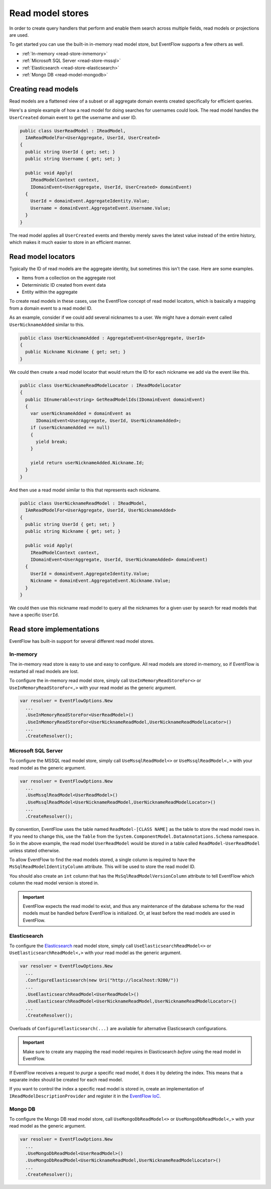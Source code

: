 .. _read-stores:

Read model stores
=================

In order to create query handlers that perform and enable them search
across multiple fields, read models or projections are used.

To get started you can use the built-in in-memory read model store, but
EventFlow supports a few others as well.

- :ref:`In-memory <read-store-inmemory>`
- :ref:`Microsoft SQL Server <read-store-mssql>`
- :ref:`Elasticsearch <read-store-elasticsearch>`
- :ref:`Mongo DB <read-model-mongodb>`


Creating read models
--------------------

Read models are a flattened view of a subset or all aggregate domain
events created specifically for efficient queries.

Here's a simple example of how a read model for doing searches for
usernames could look. The read model handles the ``UserCreated`` domain
event to get the username and user ID.

.. code-block:: c#

    public class UserReadModel : IReadModel,
      IAmReadModelFor<UserAggregate, UserId, UserCreated>
    {
      public string UserId { get; set; }
      public string Username { get; set; }

      public void Apply(
        IReadModelContext context,
        IDomainEvent<UserAggregate, UserId, UserCreated> domainEvent)
      {
        UserId = domainEvent.AggregateIdentity.Value;
        Username = domainEvent.AggregateEvent.Username.Value;
      }
    }

The read model applies all ``UserCreated`` events and thereby merely saves
the latest value instead of the entire history, which makes it much easier to
store in an efficient manner.


Read model locators
-------------------

Typically the ID of read models are the aggregate identity, but
sometimes this isn't the case. Here are some examples.

-  Items from a collection on the aggregate root
-  Deterministic ID created from event data
-  Entity within the aggregate

To create read models in these cases, use the EventFlow concept of read
model locators, which is basically a mapping from a domain event to a
read model ID.

As an example, consider if we could add several nicknames to a user. We
might have a domain event called ``UserNicknameAdded`` similar to this.

.. code-block:: c#

    public class UserNicknameAdded : AggregateEvent<UserAggregate, UserId>
    {
      public Nickname Nickname { get; set; }
    }

We could then create a read model locator that would return the ID for
each nickname we add via the event like this.

.. code-block:: c#

    public class UserNicknameReadModelLocator : IReadModelLocator
    {
      public IEnumerable<string> GetReadModelIds(IDomainEvent domainEvent)
      {
        var userNicknameAdded = domainEvent as
          IDomainEvent<UserAggregate, UserId, UserNicknameAdded>;
        if (userNicknameAdded == null)
        {
          yield break;
        }

        yield return userNicknameAdded.Nickname.Id;
      }
    }

And then use a read model similar to this that represents each nickname.

.. code-block:: c#

    public class UserNicknameReadModel : IReadModel,
      IAmReadModelFor<UserAggregate, UserId, UserNicknameAdded>
    {
      public string UserId { get; set; }
      public string Nickname { get; set; }

      public void Apply(
        IReadModelContext context,
        IDomainEvent<UserAggregate, UserId, UserNicknameAdded> domainEvent)
      {
        UserId = domainEvent.AggregateIdentity.Value;
        Nickname = domainEvent.AggregateEvent.Nickname.Value;
      }
    }

We could then use this nickname read model to query all the nicknames
for a given user by search for read models that have a specific
``UserId``.


Read store implementations
--------------------------

EventFlow has built-in support for several different read model stores.


.. _read-store-inmemory:

In-memory
~~~~~~~~~

The in-memory read store is easy to use and easy to configure. All read
models are stored in-memory, so if EventFlow is restarted all read
models are lost.

To configure the in-memory read model store, simply call
``UseInMemoryReadStoreFor<>`` or ``UseInMemoryReadStoreFor<,>`` with
your read model as the generic argument.

.. code-block:: c#

    var resolver = EventFlowOptions.New
      ...
      .UseInMemoryReadStoreFor<UserReadModel>()
      .UseInMemoryReadStoreFor<UserNicknameReadModel,UserNicknameReadModelLocator>()
      ...
      .CreateResolver();


.. _read-store-mssql:

Microsoft SQL Server
~~~~~~~~~~~~~~~~~~~~

To configure the MSSQL read model store, simply call
``UseMssqlReadModel<>`` or ``UseMssqlReadModel<,>`` with your read model
as the generic argument.

.. code-block:: c#

    var resolver = EventFlowOptions.New
      ...
      .UseMssqlReadModel<UserReadModel>()
      .UseMssqlReadModel<UserNicknameReadModel,UserNicknameReadModelLocator>()
      ...
      .CreateResolver();

By convention, EventFlow uses the table named ``ReadModel-[CLASS NAME]``
as the table to store the read model rows in. If you need to change
this, use the ``Table`` from the
``System.ComponentModel.DataAnnotations.Schema`` namespace. So in the
above example, the read model ``UserReadModel`` would be stored in a
table called ``ReadModel-UserReadModel`` unless stated otherwise.

To allow EventFlow to find the read models stored, a single column is
required to have the ``MsSqlReadModelIdentityColumn`` attribute. This
will be used to store the read model ID.

You should also create an ``int`` column that has the
``MsSqlReadModelVersionColumn`` attribute to tell EventFlow which column
the read model version is stored in.

.. IMPORTANT::

    EventFlow expects the read model to exist, and thus any
    maintenance of the database schema for the read models must be handled
    before EventFlow is initialized. Or, at least before the read models are
    used in EventFlow.


.. _read-store-elasticsearch:

Elasticsearch
~~~~~~~~~~~~~

To configure the
`Elasticsearch <https://www.elastic.co/products/elasticsearch>`__ read
model store, simply call ``UseElasticsearchReadModel<>`` or
``UseElasticsearchReadModel<,>`` with your read model as the generic
argument.

.. code-block:: c#

    var resolver = EventFlowOptions.New
      ...
      .ConfigureElasticsearch(new Uri("http://localhost:9200/"))
      ...
      .UseElasticsearchReadModel<UserReadModel>()
      .UseElasticsearchReadModel<UserNicknameReadModel,UserNicknameReadModelLocator>()
      ...
      .CreateResolver();

Overloads of ``ConfigureElasticsearch(...)`` are available for
alternative Elasticsearch configurations.

.. IMPORTANT::

    Make sure to create any mapping the read model requires in Elasticsearch
    *before* using the read model in EventFlow.


If EventFlow receives a request to *purge* a specific read model, it does it
by deleting the index. This means that a separate index should be created for
each read model.

If you want to control the index a specific read model is stored in,
create an implementation of ``IReadModelDescriptionProvider`` and
register it in the `EventFlow IoC <./Customize.md>`__.

.. _read-model-mongodb:

Mongo DB
~~~~~~~~

To configure the Mongo DB read model store, call ``UseMongoDbReadModel<>`` or
``UseMongoDbReadModel<,>`` with your read model as the generic
argument.

.. code-block:: c#

    var resolver = EventFlowOptions.New
      ...
      .UseMongoDbReadModel<UserReadModel>()
      .UseMongoDbReadModel<UserNicknameReadModel,UserNicknameReadModelLocator>()
      ...
      .CreateResolver();
